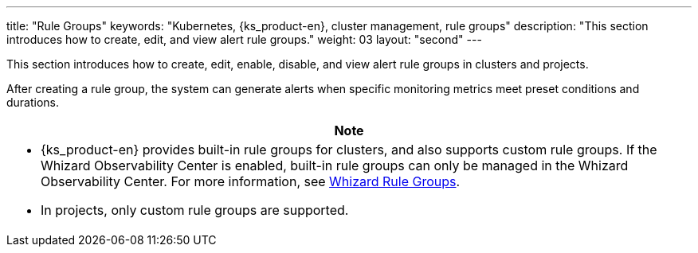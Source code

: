 ---
title: "Rule Groups"
keywords: "Kubernetes, {ks_product-en}, cluster management, rule groups"
description: "This section introduces how to create, edit, and view alert rule groups."
weight: 03
layout: "second"
---

This section introduces how to create, edit, enable, disable, and view alert rule groups in clusters and projects.

After creating a rule group, the system can generate alerts when specific monitoring metrics meet preset conditions and durations.

//note
[.admon.note,cols="a"]
|===
|Note

|
- {ks_product-en} provides built-in rule groups for clusters, and also supports custom rule groups. If the Whizard Observability Center is enabled, built-in rule groups can only be managed in the Whizard Observability Center. For more information, see link:../../07-whizard/05-alert-management/01-rule-groups/[Whizard Rule Groups].

- In projects, only custom rule groups are supported.
|===